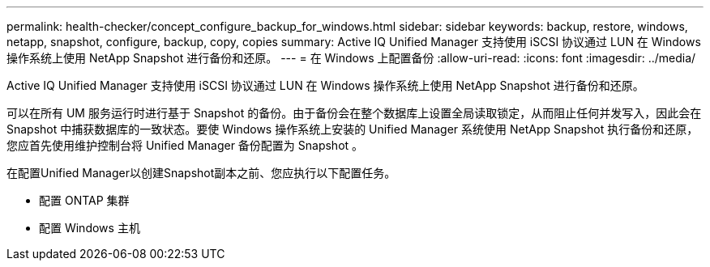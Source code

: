 ---
permalink: health-checker/concept_configure_backup_for_windows.html 
sidebar: sidebar 
keywords: backup, restore, windows, netapp, snapshot, configure, backup, copy, copies 
summary: Active IQ Unified Manager 支持使用 iSCSI 协议通过 LUN 在 Windows 操作系统上使用 NetApp Snapshot 进行备份和还原。 
---
= 在 Windows 上配置备份
:allow-uri-read: 
:icons: font
:imagesdir: ../media/


[role="lead"]
Active IQ Unified Manager 支持使用 iSCSI 协议通过 LUN 在 Windows 操作系统上使用 NetApp Snapshot 进行备份和还原。

可以在所有 UM 服务运行时进行基于 Snapshot 的备份。由于备份会在整个数据库上设置全局读取锁定，从而阻止任何并发写入，因此会在 Snapshot 中捕获数据库的一致状态。要使 Windows 操作系统上安装的 Unified Manager 系统使用 NetApp Snapshot 执行备份和还原，您应首先使用维护控制台将 Unified Manager 备份配置为 Snapshot 。

在配置Unified Manager以创建Snapshot副本之前、您应执行以下配置任务。

* 配置 ONTAP 集群
* 配置 Windows 主机

